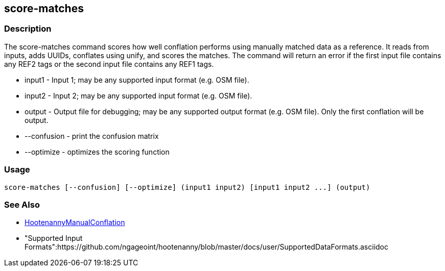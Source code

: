 [[score-matches]]
== score-matches

=== Description

The +score-matches+ command scores how well conflation performs using manually matched data as a reference.  It reads from inputs,
adds UUIDs, conflates using unify, and scores the matches. The command will return  an error if the first input file contains any
REF2 tags or the second input file contains any REF1 tags.

* +input1+      - Input 1; may be any supported input format (e.g. OSM file).
* +input2+      - Input 2; may be any supported input format (e.g. OSM file).
* +output+      - Output file for debugging; may be any supported output format (e.g. OSM file). Only the first conflation will be output.
* +--confusion+ - print the confusion matrix
* +--optimize+  - optimizes the scoring function

=== Usage

--------------------------------------
score-matches [--confusion] [--optimize] (input1 input2) [input1 input2 ...] (output)
--------------------------------------

=== See Also

* <<hootDevGuide, HootenannyManualConflation>>
* "Supported Input Formats":https://github.com/ngageoint/hootenanny/blob/master/docs/user/SupportedDataFormats.asciidoc

